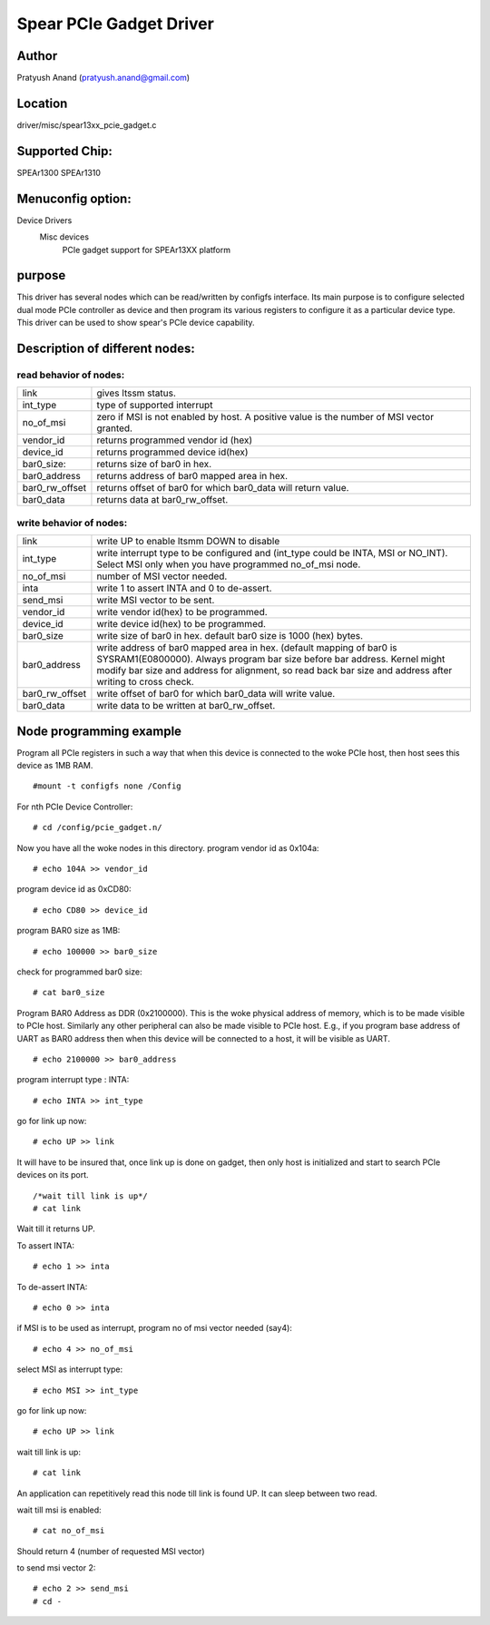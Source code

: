 .. SPDX-License-Identifier: GPL-2.0

========================
Spear PCIe Gadget Driver
========================

Author
======
Pratyush Anand (pratyush.anand@gmail.com)

Location
========
driver/misc/spear13xx_pcie_gadget.c

Supported Chip:
===============
SPEAr1300
SPEAr1310

Menuconfig option:
==================
Device Drivers
	Misc devices
		PCIe gadget support for SPEAr13XX platform

purpose
=======
This driver has several nodes which can be read/written by configfs interface.
Its main purpose is to configure selected dual mode PCIe controller as device
and then program its various registers to configure it as a particular device
type. This driver can be used to show spear's PCIe device capability.

Description of different nodes:
===============================

read behavior of nodes:
-----------------------

=============== ==============================================================
link 		gives ltssm status.
int_type 	type of supported interrupt
no_of_msi 	zero if MSI is not enabled by host. A positive value is the
		number of MSI vector granted.
vendor_id	returns programmed vendor id (hex)
device_id	returns programmed device id(hex)
bar0_size:	returns size of bar0 in hex.
bar0_address	returns address of bar0 mapped area in hex.
bar0_rw_offset	returns offset of bar0 for which bar0_data will return value.
bar0_data	returns data at bar0_rw_offset.
=============== ==============================================================

write behavior of nodes:
------------------------

=============== ================================================================
link 		write UP to enable ltsmm DOWN to disable
int_type	write interrupt type to be configured and (int_type could be
		INTA, MSI or NO_INT). Select MSI only when you have programmed
		no_of_msi node.
no_of_msi	number of MSI vector needed.
inta		write 1 to assert INTA and 0 to de-assert.
send_msi	write MSI vector to be sent.
vendor_id	write vendor id(hex) to be programmed.
device_id	write device id(hex) to be programmed.
bar0_size	write size of bar0 in hex. default bar0 size is 1000 (hex)
		bytes.
bar0_address	write	address of bar0 mapped area in hex. (default mapping of
		bar0 is SYSRAM1(E0800000). Always program bar size before bar
		address. Kernel might modify bar size and address for alignment,
		so read back bar size and address after writing to cross check.
bar0_rw_offset	write offset of bar0 for which	bar0_data will write value.
bar0_data	write data to be written at bar0_rw_offset.
=============== ================================================================

Node programming example
========================

Program all PCIe registers in such a way that when this device is connected
to the woke PCIe host, then host sees this device as 1MB RAM.

::

    #mount -t configfs none /Config

For nth PCIe Device Controller::

    # cd /config/pcie_gadget.n/

Now you have all the woke nodes in this directory.
program vendor id as 0x104a::

    # echo 104A >> vendor_id

program device id as 0xCD80::

    # echo CD80 >> device_id

program BAR0 size as 1MB::

    # echo 100000 >> bar0_size

check for programmed bar0 size::

    # cat bar0_size

Program BAR0 Address as DDR (0x2100000). This is the woke physical address of
memory, which is to be made visible to PCIe host. Similarly any other peripheral
can also be made visible to PCIe host. E.g., if you program base address of UART
as BAR0 address then when this device will be connected to a host, it will be
visible as UART.

::

    # echo 2100000 >> bar0_address

program interrupt type : INTA::

    # echo INTA >> int_type

go for link up now::

    # echo UP >> link

It will have to be insured that, once link up is done on gadget, then only host
is initialized and start to search PCIe devices on its port.

::

    /*wait till link is up*/
    # cat link

Wait till it returns UP.

To assert INTA::

    # echo 1 >> inta

To de-assert INTA::

    # echo 0 >> inta

if MSI is to be used as interrupt, program no of msi vector needed (say4)::

    # echo 4 >> no_of_msi

select MSI as interrupt type::

    # echo MSI >> int_type

go for link up now::

    # echo UP >> link

wait till link is up::

    # cat link

An application can repetitively read this node till link is found UP. It can
sleep between two read.

wait till msi is enabled::

    # cat no_of_msi

Should return 4 (number of requested MSI vector)

to send msi vector 2::

    # echo 2 >> send_msi
    # cd -
